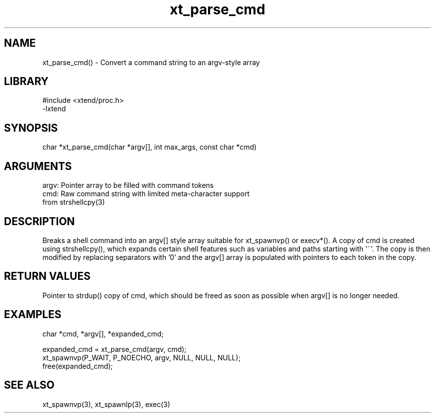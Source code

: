 \" Generated by c2man from xt_parse_cmd.c
.TH xt_parse_cmd 3

.SH NAME

xt_parse_cmd() - Convert a command string to an argv-style array

.SH LIBRARY
\" Indicate #includes, library name, -L and -l flags
.nf
.na
#include <xtend/proc.h>
-lxtend
.ad
.fi

\" Convention:
\" Underline anything that is typed verbatim - commands, etc.
.SH SYNOPSIS
.nf
.na
char    *xt_parse_cmd(char *argv[], int max_args, const char *cmd)
.ad
.fi

.SH ARGUMENTS
.nf
.na
argv:   Pointer array to be filled with command tokens
cmd:    Raw command string with limited meta-character support
from strshellcpy(3)
.ad
.fi

.SH DESCRIPTION

Breaks a shell command into an argv[] style array suitable
for xt_spawnvp() or execv*().  A copy of cmd is created using
strshellcpy(), which expands certain shell features such as
variables and paths starting with '~'.  The copy is then
modified by replacing separators with '0' and the argv[] array
is populated with pointers to each token in the copy.

.SH RETURN VALUES

Pointer to strdup() copy of cmd, which should be freed as soon
as possible when argv[] is no longer needed.

.SH EXAMPLES
.nf
.na

char *cmd, *argv[], *expanded_cmd;

expanded_cmd = xt_parse_cmd(argv, cmd);
xt_spawnvp(P_WAIT, P_NOECHO, argv, NULL, NULL, NULL);
free(expanded_cmd);
.ad
.fi

.SH SEE ALSO

xt_spawnvp(3), xt_spawnlp(3), exec(3)

